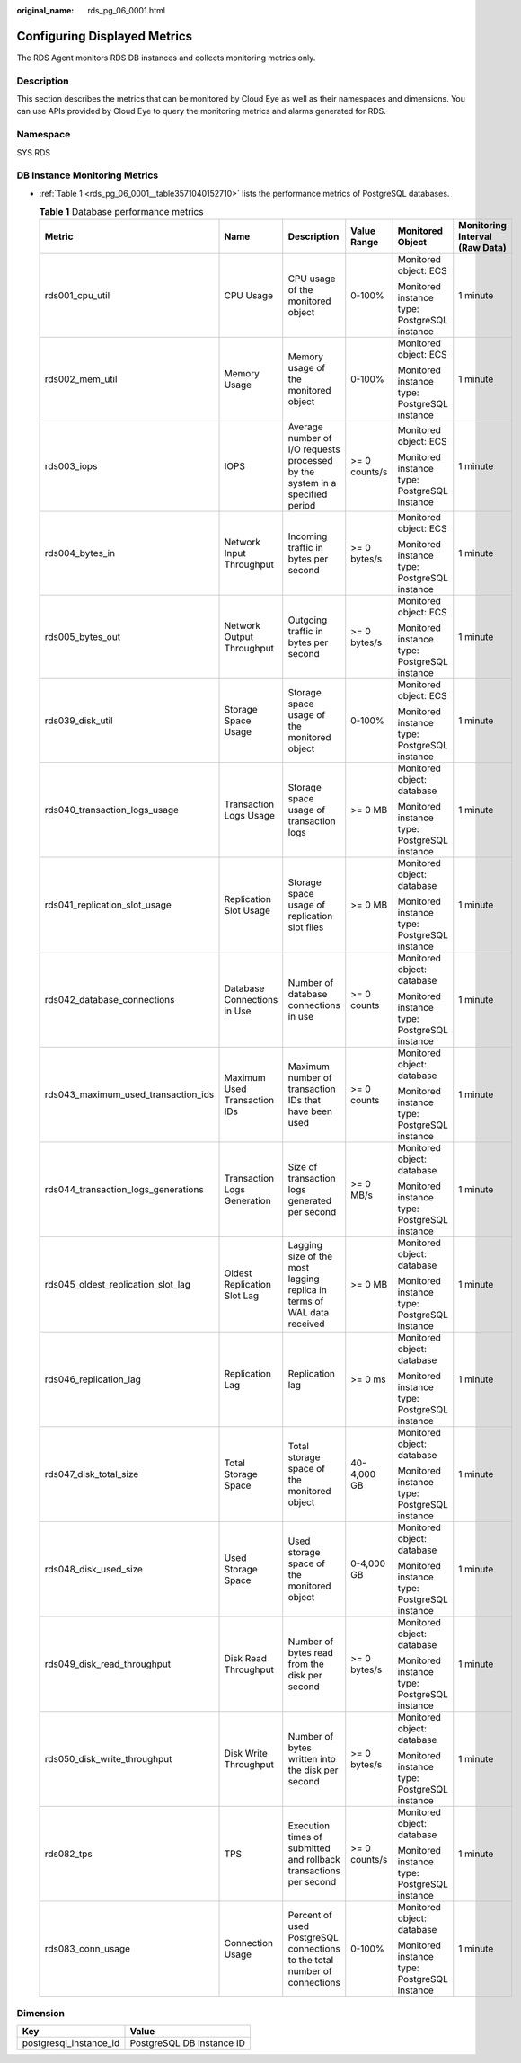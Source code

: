 :original_name: rds_pg_06_0001.html

.. _rds_pg_06_0001:

Configuring Displayed Metrics
=============================

The RDS Agent monitors RDS DB instances and collects monitoring metrics only.

Description
-----------

This section describes the metrics that can be monitored by Cloud Eye as well as their namespaces and dimensions. You can use APIs provided by Cloud Eye to query the monitoring metrics and alarms generated for RDS.

Namespace
---------

SYS.RDS

DB Instance Monitoring Metrics
------------------------------

-  :ref:`Table 1 <rds_pg_06_0001__table3571040152710>` lists the performance metrics of PostgreSQL databases.

   .. _rds_pg_06_0001__table3571040152710:

   .. table:: **Table 1** Database performance metrics

      +-------------------------------------+------------------------------+------------------------------------------------------------------------------+---------------+----------------------------------------------+--------------------------------+
      | Metric                              | Name                         | Description                                                                  | Value Range   | Monitored Object                             | Monitoring Interval (Raw Data) |
      +=====================================+==============================+==============================================================================+===============+==============================================+================================+
      | rds001_cpu_util                     | CPU Usage                    | CPU usage of the monitored object                                            | 0-100%        | Monitored object: ECS                        | 1 minute                       |
      |                                     |                              |                                                                              |               |                                              |                                |
      |                                     |                              |                                                                              |               | Monitored instance type: PostgreSQL instance |                                |
      +-------------------------------------+------------------------------+------------------------------------------------------------------------------+---------------+----------------------------------------------+--------------------------------+
      | rds002_mem_util                     | Memory Usage                 | Memory usage of the monitored object                                         | 0-100%        | Monitored object: ECS                        | 1 minute                       |
      |                                     |                              |                                                                              |               |                                              |                                |
      |                                     |                              |                                                                              |               | Monitored instance type: PostgreSQL instance |                                |
      +-------------------------------------+------------------------------+------------------------------------------------------------------------------+---------------+----------------------------------------------+--------------------------------+
      | rds003_iops                         | IOPS                         | Average number of I/O requests processed by the system in a specified period | >= 0 counts/s | Monitored object: ECS                        | 1 minute                       |
      |                                     |                              |                                                                              |               |                                              |                                |
      |                                     |                              |                                                                              |               | Monitored instance type: PostgreSQL instance |                                |
      +-------------------------------------+------------------------------+------------------------------------------------------------------------------+---------------+----------------------------------------------+--------------------------------+
      | rds004_bytes_in                     | Network Input Throughput     | Incoming traffic in bytes per second                                         | >= 0 bytes/s  | Monitored object: ECS                        | 1 minute                       |
      |                                     |                              |                                                                              |               |                                              |                                |
      |                                     |                              |                                                                              |               | Monitored instance type: PostgreSQL instance |                                |
      +-------------------------------------+------------------------------+------------------------------------------------------------------------------+---------------+----------------------------------------------+--------------------------------+
      | rds005_bytes_out                    | Network Output Throughput    | Outgoing traffic in bytes per second                                         | >= 0 bytes/s  | Monitored object: ECS                        | 1 minute                       |
      |                                     |                              |                                                                              |               |                                              |                                |
      |                                     |                              |                                                                              |               | Monitored instance type: PostgreSQL instance |                                |
      +-------------------------------------+------------------------------+------------------------------------------------------------------------------+---------------+----------------------------------------------+--------------------------------+
      | rds039_disk_util                    | Storage Space Usage          | Storage space usage of the monitored object                                  | 0-100%        | Monitored object: ECS                        | 1 minute                       |
      |                                     |                              |                                                                              |               |                                              |                                |
      |                                     |                              |                                                                              |               | Monitored instance type: PostgreSQL instance |                                |
      +-------------------------------------+------------------------------+------------------------------------------------------------------------------+---------------+----------------------------------------------+--------------------------------+
      | rds040_transaction_logs_usage       | Transaction Logs Usage       | Storage space usage of transaction logs                                      | >= 0 MB       | Monitored object: database                   | 1 minute                       |
      |                                     |                              |                                                                              |               |                                              |                                |
      |                                     |                              |                                                                              |               | Monitored instance type: PostgreSQL instance |                                |
      +-------------------------------------+------------------------------+------------------------------------------------------------------------------+---------------+----------------------------------------------+--------------------------------+
      | rds041_replication_slot_usage       | Replication Slot Usage       | Storage space usage of replication slot files                                | >= 0 MB       | Monitored object: database                   | 1 minute                       |
      |                                     |                              |                                                                              |               |                                              |                                |
      |                                     |                              |                                                                              |               | Monitored instance type: PostgreSQL instance |                                |
      +-------------------------------------+------------------------------+------------------------------------------------------------------------------+---------------+----------------------------------------------+--------------------------------+
      | rds042_database_connections         | Database Connections in Use  | Number of database connections in use                                        | >= 0 counts   | Monitored object: database                   | 1 minute                       |
      |                                     |                              |                                                                              |               |                                              |                                |
      |                                     |                              |                                                                              |               | Monitored instance type: PostgreSQL instance |                                |
      +-------------------------------------+------------------------------+------------------------------------------------------------------------------+---------------+----------------------------------------------+--------------------------------+
      | rds043_maximum_used_transaction_ids | Maximum Used Transaction IDs | Maximum number of transaction IDs that have been used                        | >= 0 counts   | Monitored object: database                   | 1 minute                       |
      |                                     |                              |                                                                              |               |                                              |                                |
      |                                     |                              |                                                                              |               | Monitored instance type: PostgreSQL instance |                                |
      +-------------------------------------+------------------------------+------------------------------------------------------------------------------+---------------+----------------------------------------------+--------------------------------+
      | rds044_transaction_logs_generations | Transaction Logs Generation  | Size of transaction logs generated per second                                | >= 0 MB/s     | Monitored object: database                   | 1 minute                       |
      |                                     |                              |                                                                              |               |                                              |                                |
      |                                     |                              |                                                                              |               | Monitored instance type: PostgreSQL instance |                                |
      +-------------------------------------+------------------------------+------------------------------------------------------------------------------+---------------+----------------------------------------------+--------------------------------+
      | rds045_oldest_replication_slot_lag  | Oldest Replication Slot Lag  | Lagging size of the most lagging replica in terms of WAL data received       | >= 0 MB       | Monitored object: database                   | 1 minute                       |
      |                                     |                              |                                                                              |               |                                              |                                |
      |                                     |                              |                                                                              |               | Monitored instance type: PostgreSQL instance |                                |
      +-------------------------------------+------------------------------+------------------------------------------------------------------------------+---------------+----------------------------------------------+--------------------------------+
      | rds046_replication_lag              | Replication Lag              | Replication lag                                                              | >= 0 ms       | Monitored object: database                   | 1 minute                       |
      |                                     |                              |                                                                              |               |                                              |                                |
      |                                     |                              |                                                                              |               | Monitored instance type: PostgreSQL instance |                                |
      +-------------------------------------+------------------------------+------------------------------------------------------------------------------+---------------+----------------------------------------------+--------------------------------+
      | rds047_disk_total_size              | Total Storage Space          | Total storage space of the monitored object                                  | 40-4,000 GB   | Monitored object: database                   | 1 minute                       |
      |                                     |                              |                                                                              |               |                                              |                                |
      |                                     |                              |                                                                              |               | Monitored instance type: PostgreSQL instance |                                |
      +-------------------------------------+------------------------------+------------------------------------------------------------------------------+---------------+----------------------------------------------+--------------------------------+
      | rds048_disk_used_size               | Used Storage Space           | Used storage space of the monitored object                                   | 0-4,000 GB    | Monitored object: database                   | 1 minute                       |
      |                                     |                              |                                                                              |               |                                              |                                |
      |                                     |                              |                                                                              |               | Monitored instance type: PostgreSQL instance |                                |
      +-------------------------------------+------------------------------+------------------------------------------------------------------------------+---------------+----------------------------------------------+--------------------------------+
      | rds049_disk_read_throughput         | Disk Read Throughput         | Number of bytes read from the disk per second                                | >= 0 bytes/s  | Monitored object: database                   | 1 minute                       |
      |                                     |                              |                                                                              |               |                                              |                                |
      |                                     |                              |                                                                              |               | Monitored instance type: PostgreSQL instance |                                |
      +-------------------------------------+------------------------------+------------------------------------------------------------------------------+---------------+----------------------------------------------+--------------------------------+
      | rds050_disk_write_throughput        | Disk Write Throughput        | Number of bytes written into the disk per second                             | >= 0 bytes/s  | Monitored object: database                   | 1 minute                       |
      |                                     |                              |                                                                              |               |                                              |                                |
      |                                     |                              |                                                                              |               | Monitored instance type: PostgreSQL instance |                                |
      +-------------------------------------+------------------------------+------------------------------------------------------------------------------+---------------+----------------------------------------------+--------------------------------+
      | rds082_tps                          | TPS                          | Execution times of submitted and rollback transactions per second            | >= 0 counts/s | Monitored object: database                   | 1 minute                       |
      |                                     |                              |                                                                              |               |                                              |                                |
      |                                     |                              |                                                                              |               | Monitored instance type: PostgreSQL instance |                                |
      +-------------------------------------+------------------------------+------------------------------------------------------------------------------+---------------+----------------------------------------------+--------------------------------+
      | rds083_conn_usage                   | Connection Usage             | Percent of used PostgreSQL connections to the total number of connections    | 0-100%        | Monitored object: database                   | 1 minute                       |
      |                                     |                              |                                                                              |               |                                              |                                |
      |                                     |                              |                                                                              |               | Monitored instance type: PostgreSQL instance |                                |
      +-------------------------------------+------------------------------+------------------------------------------------------------------------------+---------------+----------------------------------------------+--------------------------------+

Dimension
---------

====================== =========================
Key                    Value
====================== =========================
postgresql_instance_id PostgreSQL DB instance ID
====================== =========================
